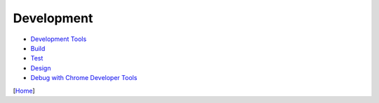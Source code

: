 ===========
Development
===========

* `Development Tools <tools.rst>`_
* `Build <build.rst>`_
* `Test <test.rst>`_
* `Design <design.rst>`_
* `Debug with Chrome Developer Tools <debug_with_chrome_developer_tools.rst>`_

[`Home <../../README.rst>`_]
